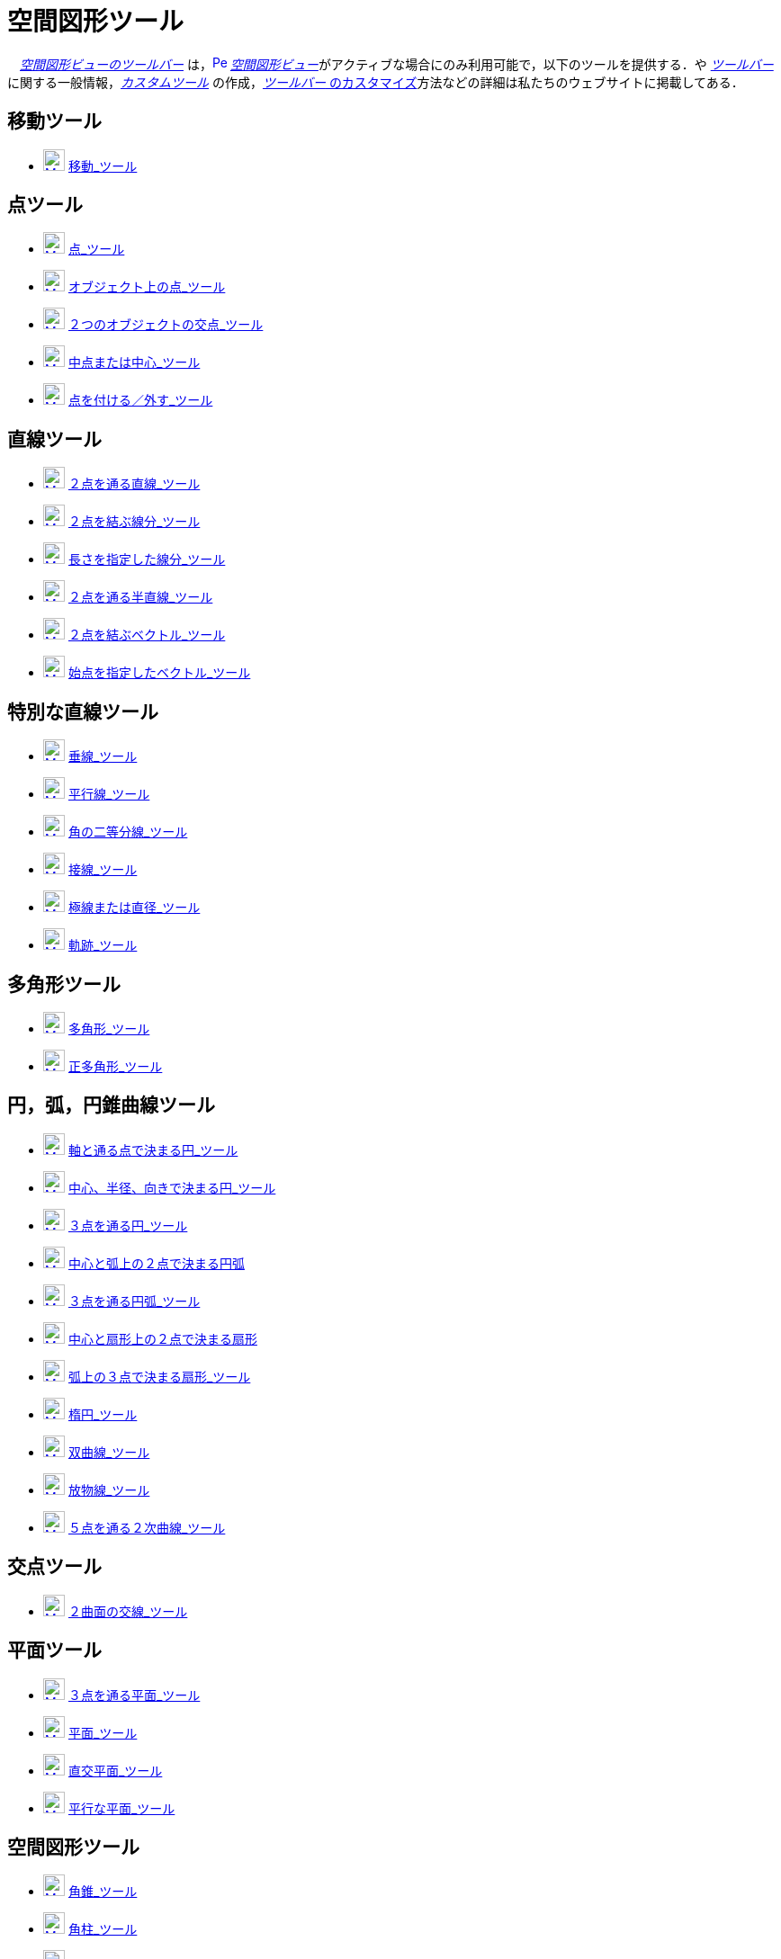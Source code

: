 = 空間図形ツール
:page-en: tools/3D_Graphics_Tools
ifdef::env-github[:imagesdir: /ja/modules/ROOT/assets/images]

　xref:/空間図形ビュー.adoc[_空間図形ビューのツールバー_]
は，xref:/3D_Graphics_View.adoc[image:16px-Perspectives_algebra_3Dgraphics.svg.png[Perspectives algebra
3Dgraphics.svg,width=16,height=16]]
__xref:/空間図形ビュー.adoc[空間図形ビュー]__がアクティブな場合にのみ利用可能で，以下のツールを提供する．や
xref:/ツールバー.adoc[_ツールバー_]に関する一般情報，_xref:/tools/カスタムツール.adoc[カスタムツール]_
の作成，xref:/ツールバー.adoc[_ツールバー_ のカスタマイズ]方法などの詳細は私たちのウェブサイトに掲載してある．

== 移動ツール

* xref:/tools/移動.adoc[image:24px-Mode_move.svg.png[Mode move.svg,width=24,height=24]]
xref:/tools/移動.adoc[移動_ツール]

== 点ツール

* xref:/tools/点.adoc[image:24px-Mode_point.svg.png[Mode point.svg,width=24,height=24]] xref:/tools/点.adoc[点_ツール]
* xref:/tools/オブジェクト上の点.adoc[image:24px-Mode_pointonobject.svg.png[Mode pointonobject.svg,width=24,height=24]]
xref:/tools/オブジェクト上の点.adoc[オブジェクト上の点_ツール]
* xref:/tools/２つのオブジェクトの交点.adoc[image:24px-Mode_intersect.svg.png[Mode intersect.svg,width=24,height=24]]
xref:/tools/２つのオブジェクトの交点.adoc[２つのオブジェクトの交点_ツール]
* xref:/tools/中点または中心.adoc[image:24px-Mode_midpoint.svg.png[Mode midpoint.svg,width=24,height=24]]
xref:/tools/中点または中心.adoc[中点または中心_ツール]
* xref:/tools/点を付ける／外す.adoc[image:24px-Mode_attachdetachpoint.svg.png[Mode
attachdetachpoint.svg,width=24,height=24]] xref:/tools/点を付ける／外す.adoc[点を付ける／外す_ツール]

== 直線ツール

* xref:/tools/２点を通る直線.adoc[image:24px-Mode_join.svg.png[Mode join.svg,width=24,height=24]]
xref:/tools/２点を通る直線.adoc[２点を通る直線_ツール]
* xref:/tools/２点を結ぶ線分.adoc[image:24px-Mode_segment.svg.png[Mode segment.svg,width=24,height=24]]
xref:/tools/２点を結ぶ線分.adoc[２点を結ぶ線分_ツール]
* xref:/tools/長さを指定した線分.adoc[image:24px-Mode_segmentfixed.svg.png[Mode segmentfixed.svg,width=24,height=24]]
xref:/tools/長さを指定した線分.adoc[長さを指定した線分_ツール]
* xref:/tools/２点を通る半直線.adoc[image:24px-Mode_ray.svg.png[Mode ray.svg,width=24,height=24]]
xref:/tools/２点を通る半直線.adoc[２点を通る半直線_ツール]
* xref:/Vector_Tool.adoc[image:24px-Mode_vector.svg.png[Mode vector.svg,width=24,height=24]]
xref:/tools/２点を結ぶベクトル.adoc[２点を結ぶベクトル_ツール]
* xref:/tools/始点を指定したベクトル.adoc[image:24px-Mode_vectorfrompoint.svg.png[Mode
vectorfrompoint.svg,width=24,height=24]] xref:/tools/始点を指定したベクトル.adoc[始点を指定したベクトル_ツール]

== 特別な直線ツール

* xref:/tools/垂線.adoc[image:24px-Mode_orthogonalthreed.svg.png[Mode orthogonalthreed.svg,width=24,height=24]]
xref:/tools/垂線.adoc[垂線_ツール]
* xref:/tools/平行線.adoc[image:24px-Mode_parallel.svg.png[Mode parallel.svg,width=24,height=24]]
xref:/tools/平行線.adoc[平行線_ツール]
* xref:/tools/角の二等分線.adoc[image:24px-Mode_angularbisector.svg.png[Mode angularbisector.svg,width=24,height=24]]
xref:/tools/角の二等分線.adoc[角の二等分線_ツール]
* xref:/tools/接線.adoc[image:24px-Mode_tangent.svg.png[Mode tangent.svg,width=24,height=24]]
xref:/tools/接線.adoc[接線_ツール]
* xref:/tools/極線または直径.adoc[image:24px-Mode_polardiameter.svg.png[Mode
polardiameter.svg,width=24,height=24]] xref:/tools/極線または直径.adoc[極線または直径_ツール]
* xref:/tools/軌跡.adoc[image:24px-Mode_locus.svg.png[Mode locus.svg,width=24,height=24]]
xref:/tools/軌跡.adoc[軌跡_ツール]

== 多角形ツール

* xref:/tools/多角形.adoc[image:24px-Mode_polygon.svg.png[Mode polygon.svg,width=24,height=24]]
xref:/tools/多角形.adoc[多角形_ツール]
* xref:/tools/正多角形.adoc[image:24px-Mode_regularpolygon.svg.png[Mode regularpolygon.svg,width=24,height=24]]
xref:/tools/正多角形.adoc[正多角形_ツール]

== 円，弧，円錐曲線ツール

* xref:/tools/軸と通る点で決まる円.adoc[image:24px-Mode_circleaxispoint.svg.png[Mode
circleaxispoint.svg,width=24,height=24]]
xref:/tools/軸と通る点で決まる円.adoc[軸と通る点で決まる円_ツール]
* xref:/tools/中心、半径、向きで決まる円.adoc[image:24px-Mode_circlepointradiusdirection.svg.png[Mode
circlepointradiusdirection.svg,width=24,height=24]]
xref:/tools/中心、半径、向きで決まる円.adoc[中心、半径、向きで決まる円_ツール]
* xref:/tools/３点を通る円.adoc[image:24px-Mode_circle3.svg.png[Mode circle3.svg,width=24,height=24]]
xref:/tools/３点を通る円.adoc[３点を通る円_ツール]
* xref:/tools/中心と弧上の２点で決まる円弧.adoc[image:24px-Mode_circlearc3.svg.png[Mode circlearc3.svg,width=24,height=24]]
xref:/tools/中心と弧上の２点で決まる円弧.adoc[中心と弧上の２点で決まる円弧]
* xref:/tools/３点を通る円弧.adoc[image:24px-Mode_circumcirclearc3.svg.png[Mode
circumcirclearc3.svg,width=24,height=24]] xref:/tools/３点を通る円弧.adoc[３点を通る円弧_ツール]
* xref:/tools/中心と弧上の２点で決まる扇形.adoc[image:24px-Mode_circlesector3.svg.png[Mode circlesector3.svg,width=24,height=24]]
xref:/tools/中心と弧上の２点で決まる扇形.adoc[中心と扇形上の２点で決まる扇形]
* xref:/tools/弧上の３点で決まる扇形.adoc[image:24px-Mode_circumcirclesector3.svg.png[Mode
circumcirclesector3.svg,width=24,height=24]] xref:/tools/弧上の３点で決まる扇形.adoc[弧上の３点で決まる扇形_ツール]
* xref:/tools/楕円.adoc[image:24px-Mode_ellipse3.svg.png[Mode ellipse3.svg,width=24,height=24]]
xref:/tools/楕円.adoc[楕円_ツール]
* xref:/tools/双曲線.adoc[image:24px-Mode_hyperbola3.svg.png[Mode hyperbola3.svg,width=24,height=24]]
xref:/tools/双曲線.adoc[双曲線_ツール]
* xref:/tools/放物線.adoc[image:24px-Mode_parabola.svg.png[Mode parabola.svg,width=24,height=24]]
xref:/tools/放物線.adoc[放物線_ツール]
* xref:/tools/５点を通る２次曲線.adoc[image:24px-Mode_conic5.svg.png[Mode conic5.svg,width=24,height=24]]
xref:/tools/５点を通る２次曲線.adoc[５点を通る２次曲線_ツール]

== 交点ツール

* xref:/tools/２曲面の交線.adoc[image:24px-Mode_intersectioncurve.svg.png[Mode
intersectioncurve.svg,width=24,height=24]] xref:/tools/２曲面の交線.adoc[２曲面の交線_ツール]

== 平面ツール

* xref:/tools/３点を通る平面.adoc[image:24px-Mode_planethreepoint.svg.png[Mode
planethreepoint.svg,width=24,height=24]] xref:/tools/３点を通る平面.adoc[３点を通る平面_ツール]
* xref:/tools/平面.adoc[image:24px-Mode_plane.svg.png[Mode plane.svg,width=24,height=24]]
xref:/tools/平面.adoc[平面_ツール]
* xref:/tools/直交平面.adoc[image:24px-Mode_orthogonalplane.svg.png[Mode
orthogonalplane.svg,width=24,height=24]] xref:/tools/直交平面.adoc[直交平面_ツール]
* xref:/tools/平行な平面.adoc[image:24px-Mode_parallelplane.svg.png[Mode parallelplane.svg,width=24,height=24]]
xref:/tools/平行な平面.adoc[平行な平面_ツール]

== 空間図形ツール

* xref:/tools/角錐.adoc[image:24px-Mode_pyramid.svg.png[Mode pyramid.svg,width=24,height=24]]
xref:/tools/角錐.adoc[角錐_ツール]
* xref:/tools/角柱.adoc[image:24px-Mode_prism.svg.png[Mode prism.svg,width=24,height=24]]
xref:/tools/角柱.adoc[角柱_ツール]
* xref:/tools/角錐または円錐に押し出す.adoc[image:24px-Mode_conify.svg.png[Mode conify.svg,width=24,height=24]]
xref:/tools/角錐または円錐に押し出す.adoc[角錐または円錐に押し出す_ツール]
* xref:/tools/角柱または円柱に押し出す.adoc[image:24px-Mode_extrusion.svg.png[Mode extrusion.svg,width=24,height=24]]
xref:/tools/角柱または円柱に押し出す.adoc[角柱または円柱に押し出す_ツール]
* xref:/tools/円錐.adoc[image:24px-Mode_cone.svg.png[Mode cone.svg,width=24,height=24]]
xref:/tools/円錐.adoc[円錐_ツール]
* xref:/tools/円柱.adoc[image:24px-Mode_cylinder.svg.png[Mode cylinder.svg,width=24,height=24]]
xref:/tools/円柱.adoc[円柱_ツール]
* xref:/tools/正四面体.adoc[image:24px-Mode_tetrahedron.svg.png[Mode tetrahedron.svg,width=24,height=24]]
xref:/tools/正四面体.adoc[正四面体_ツール]
* xref:/tools/立方体.adoc[image:24px-Mode_cube.svg.png[Mode cube.svg,width=24,height=24]]
xref:/tools/立方体.adoc[立方体_ツール]
* xref:/tools/展開図.adoc[image:24px-Mode_net.svg.png[Mode net.svg,width=24,height=24]]
xref:/tools/展開図.adoc[展開図_ツール]
* xref:/tools/回転面.adoc[回転面_ツール]

== 球面ツール

* xref:/tools/中心と通る点で決まる球面.adoc[image:24px-Mode_sphere2.svg.png[Mode sphere2.svg,width=24,height=24]]
xref:/tools/中心と通る点で決まる球面.adoc[中心と通る点で決まる球面_ツール]
* xref:/tools/中心と半径で決まる球面.adoc[image:24px-Mode_spherepointradius.svg.png[Mode
spherepointradius.svg,width=24,height=24]] xref:/tools/中心と半径で決まる球面.adoc[中心と半径で決まる球面_ツール]

== 測定ツール

* xref:/tools/角度.adoc[image:24px-Mode_angle.svg.png[Mode angle.svg,width=24,height=24]]
xref:/tools/角度.adoc[角度_ツール]
* xref:/tools/距離または長さ.adoc[image:24px-Mode_distance.svg.png[Mode distance.svg,width=24,height=24]]
xref:/tools/距離または長さ.adoc[距離または長さ_ツール]
* xref:/tools/面積.adoc[image:24px-Mode_area.svg.png[Mode area.svg,width=24,height=24]]
xref:/tools/面積.adoc[面積_ツール]
* xref:/tools/体積.adoc[image:24px-Mode_volume.svg.png[Mode volume.svg,width=24,height=24]]
xref:/tools/体積.adoc[体積_ツール]

== 変換ツール

* xref:/tools/平面に関する鏡映.adoc[image:24px-Mode_mirroratplane.svg.png[Mode mirroratplane.svg,width=24,height=24]]
xref:/tools/平面に関する鏡映.adoc[平面に関する鏡映_ツール]
* xref:/tools/直線に関する鏡映.adoc[image:24px-Mode_mirroratline.svg.png[Mode mirroratline.svg,width=24,height=24]]
xref:/tools/直線に関する鏡映.adoc[直線に関する鏡映_ツール]
* xref:/tools/点に関する鏡映.adoc[image:24px-Mode_mirroratpoint.svg.png[Mode mirroratpoint.svg,width=24,height=24]]
xref:/tools/点に関する鏡映.adoc[点に関する鏡映_ツール]
* xref:/tools/直線のまわりに回転.adoc[image:24px-Mode_rotatearoundline.svg.png[Mode
rotatearoundline.svg,width=24,height=24]] xref:/tools/直線のまわりに回転.adoc[直線のまわりに回転_ツール]
* xref:/tools/ベクトルに沿ってオブジェクトを平行移動.adoc[image:24px-Mode_translatebyvector.svg.png[Mode
translatebyvector.svg,width=24,height=24]]
xref:/tools/ベクトルに沿ってオブジェクトを平行移動.adoc[ベクトルに沿ってオブジェクトを平行移動_ツール]
* xref:/tools/倍率と中心点を指定してオブジェクトを拡大.adoc[image:24px-Mode_dilatefrompoint.svg.png[Mode
dilatefrompoint.svg,width=24,height=24]]
xref:/tools/倍率と中心点を指定してオブジェクトを拡大.adoc[倍率と中心点を指定してオブジェクトを拡大_ツール]

== 特別なオブジェクトツール

* xref:/tools/テキストの挿入.adoc[image:24px-Mode_text.svg.png[Mode text.svg,width=24,height=24]]
xref:/tools/テキストの挿入.adoc[テキストの挿入_ツール]

== 一般ツール

* xref:/tools/空間図形ビューを回転する.adoc[image:24px-Mode_rotateview.svg.png[Mode rotateview.svg,width=24,height=24]]
xref:/tools/空間図形ビューを回転する.adoc[空間図形ビューを回転する_ツール]
* xref:/tools/グラフィックスビューの移動.adoc[image:24px-Mode_translateview.svg.png[Mode translateview.svg,width=24,height=24]]
xref:/tools/グラフィックスビューの移動.adoc[グラフィックスビューの移動_ツール]
* xref:/tools/ズームイン.adoc[image:24px-Mode_zoomin.svg.png[Mode zoomin.svg,width=24,height=24]]
xref:/tools/ズームイン.adoc[ズームイン_ツール]
* xref:/tools/ズームアウト.adoc[image:24px-Mode_zoomout.svg.png[Mode zoomout.svg,width=24,height=24]]
xref:/tools/ズームアウト.adoc[ズームアウト_ツール]
* xref:/tools/オブジェクトの表示／非表示.adoc[image:24px-Mode_showhideobject.svg.png[Mode showhideobject.svg,width=24,height=24]]
xref:/tools/オブジェクトの表示／非表示.adoc[オブジェクトの表示／非表示_ツール]
* xref:/tools/ラベルの表示／非表示.adoc[image:24px-Mode_showhidelabel.svg.png[Mode showhidelabel.svg,width=24,height=24]]
xref:/tools/ラベルの表示／非表示.adoc[ラベルの表示／非表示_ツール]
* xref:/tools/表示スタイルのコピー.adoc[image:24px-Mode_copyvisualstyle.svg.png[Mode
copyvisualstyle.svg,width=24,height=24]] xref:/tools/表示スタイルのコピー.adoc[表示スタイルのコピー_ツール]
* xref:/tools/オブジェクトの削除.adoc[image:24px-Mode_delete.svg.png[Mode delete.svg,width=24,height=24]]
xref:/tools/オブジェクトの削除.adoc[オブジェクトの削除_ツール]
* xref:/tools/ビューを揃える.adoc[image:24px-Mode_viewinfrontof.svg.png[Mode viewinfrontof.svg,width=24,height=24]]
xref:/tools/ビューを揃える.adoc[ビューを揃える_ツール]
